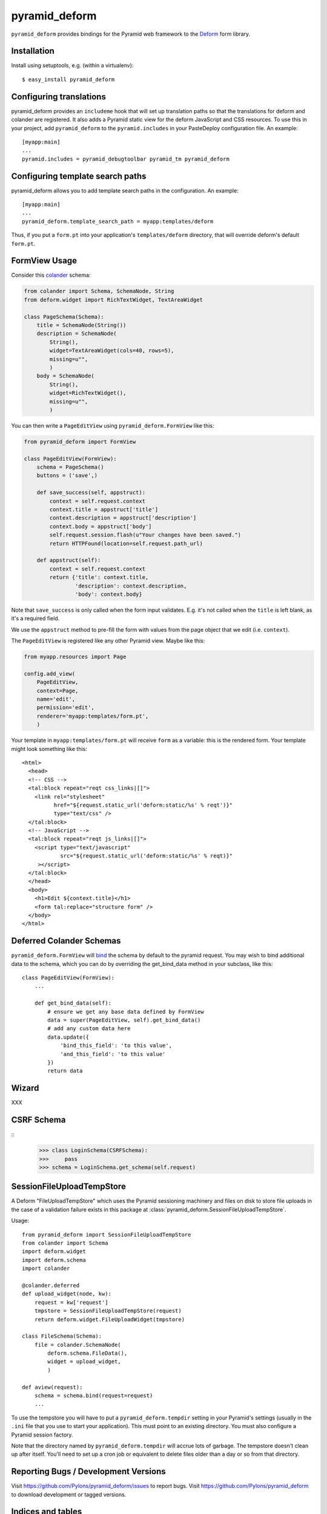 pyramid_deform
==============

``pyramid_deform`` provides bindings for the Pyramid web framework to the
`Deform <http://docs.repoze.org/deform>`_ form library.

Installation
------------

Install using setuptools, e.g. (within a virtualenv)::

  $ easy_install pyramid_deform

Configuring translations
------------------------

pyramid_deform provides an ``includeme`` hook that will set up translation
paths so that the translations for deform and colander are registered.  It
also adds a Pyramid static view for the deform JavaScript and CSS resources.
To use this in your project, add ``pyramid_deform`` to the
``pyramid.includes`` in your PasteDeploy configuration file.  An example::

  [myapp:main]
  ...
  pyramid.includes = pyramid_debugtoolbar pyramid_tm pyramid_deform

Configuring template search paths
---------------------------------

pyramid_deform allows you to add template search paths in the
configuration.  An example::

  [myapp:main]
  ...
  pyramid_deform.template_search_path = myapp:templates/deform

Thus, if you put a ``form.pt`` into your application's
``templates/deform`` directory, that will override deform's default
``form.pt``.

FormView Usage
--------------

Consider this `colander
<http://docs.pylonsproject.org/projects/colander/en/latest/>`_ schema:

.. code-block:: python

  from colander import Schema, SchemaNode, String
  from deform.widget import RichTextWidget, TextAreaWidget

  class PageSchema(Schema):
      title = SchemaNode(String())
      description = SchemaNode(
          String(),
          widget=TextAreaWidget(cols=40, rows=5),
          missing=u"",
          )
      body = SchemaNode(
          String(),
          widget=RichTextWidget(),
          missing=u"",
          )

You can then write a ``PageEditView`` using
``pyramid_deform.FormView`` like this:

.. code-block:: python

  from pyramid_deform import FormView

  class PageEditView(FormView):
      schema = PageSchema()
      buttons = ('save',)

      def save_success(self, appstruct):
          context = self.request.context
          context.title = appstruct['title']
          context.description = appstruct['description']
          context.body = appstruct['body']
          self.request.session.flash(u"Your changes have been saved.")
          return HTTPFound(location=self.request.path_url)

      def appstruct(self):
          context = self.request.context
          return {'title': context.title,
                  'description': context.description,
                  'body': context.body}

Note that ``save_success`` is only called when the form input
validates.  E.g. it's not called when the ``title`` is left blank, as
it's a required field.

We use the ``appstruct`` method to pre-fill the form with values from
the page object that we edit (i.e. ``context``).

The ``PageEditView`` is registered like any other Pyramid view.  Maybe
like this:

.. code-block:: python

  from myapp.resources import Page

  config.add_view(
      PageEditView,
      context=Page,
      name='edit',
      permission='edit',
      renderer='myapp:templates/form.pt',
      )

Your template in ``myapp:templates/form.pt`` will receive ``form`` as
a variable: this is the rendered form.  Your template might look
something like this::

  <html>
    <head>
    <!-- CSS -->
    <tal:block repeat="reqt css_links|[]">
      <link rel="stylesheet" 
            href="${request.static_url('deform:static/%s' % reqt')}" 
            type="text/css" />
    </tal:block>
    <!-- JavaScript -->
    <tal:block repeat="reqt js_links|[]">
      <script type="text/javascript"
              src="${request.static_url('deform:static/%s' % reqt)}"
       ></script>
    </tal:block>
    </head>
    <body>
      <h1>Edit ${context.title}</h1>
      <form tal:replace="structure form" />
    </body>
  </html>


Deferred Colander Schemas
-------------------------
``pyramid_deform.FormView`` will `bind
<http://docs.pylonsproject.org/projects/colander/en/latest/binding.html>`_ the
schema by default to the pyramid request. You may wish to bind additional data
to the schema, which you can do by overriding the get_bind_data method in your
subclass, like this::

    class PageEditView(FormView):
        ...

        def get_bind_data(self):
            # ensure we get any base data defined by FormView
            data = super(PageEditView, self).get_bind_data()
            # add any custom data here
            data.update({
                'bind_this_field': 'to this value',
                'and_this_field': 'to this value'
            })
            return data

Wizard
------

XXX

CSRF Schema
-----------

::
    >>> class LoginSchema(CSRFSchema):
    >>>     pass
    >>> schema = LoginSchema.get_schema(self.request)


SessionFileUploadTempStore
--------------------------

A Deform "FileUploadTempStore" which uses the Pyramid sessioning machinery
and files on disk to store file uploads in the case of a validation failure
exists in this package at :class:`pyramid_deform.SessionFileUploadTempStore`.

Usage::

   from pyramid_deform import SessionFileUploadTempStore
   from colander import Schema
   import deform.widget
   import deform.schema
   import colander

   @colander.deferred
   def upload_widget(node, kw):
       request = kw['request']
       tmpstore = SessionFileUploadTempStore(request)
       return deform.widget.FileUploadWidget(tmpstore)

   class FileSchema(Schema):
       file = colander.SchemaNode(
           deform.schema.FileData(),
           widget = upload_widget,
           )

   def aview(request):
       schema = schema.bind(request=request)
       ...

To use the tempstore you will have to put a ``pyramid_deform.tempdir``
setting in your Pyramid's settings (usually in the ``.ini`` file that you use
to start your application).  This must point to an existing directory.  You
must also configure a Pyramid session factory.

Note that the directory named by ``pyramid_deform.tempdir`` will accrue lots
of garbage.  The tempstore doesn't clean up after itself.  You'll need to set
up a cron job or equivalent to delete files older than a day or so from that
directory.

Reporting Bugs / Development Versions
-------------------------------------

Visit https://github.com/Pylons/pyramid_deform/issues to report bugs.
Visit https://github.com/Pylons/pyramid_deform to download development or
tagged versions.

Indices and tables
------------------

* :ref:`modindex`
* :ref:`search`
